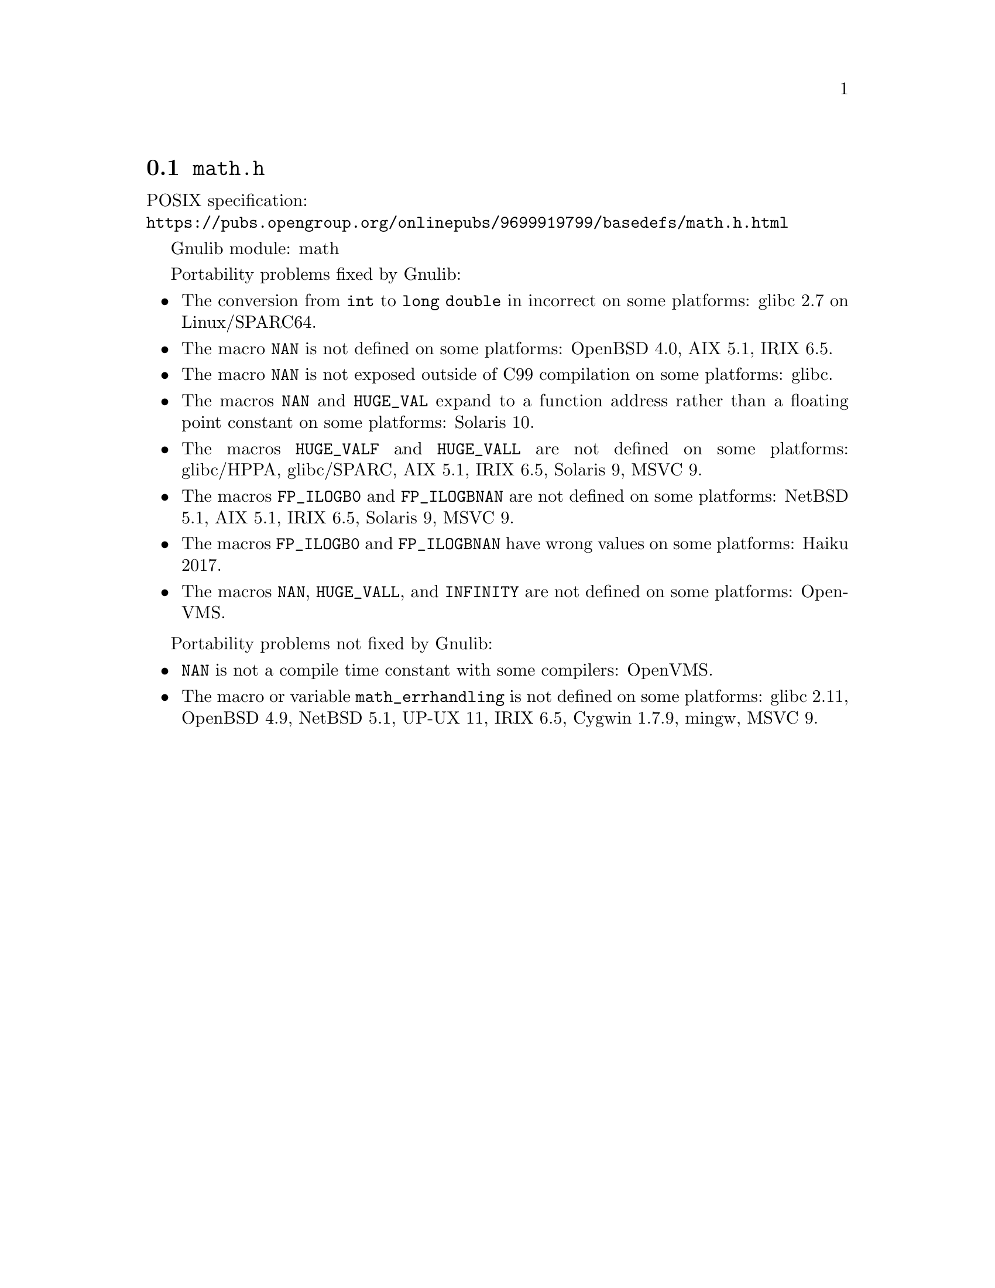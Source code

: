 @node math.h
@section @file{math.h}

POSIX specification:@* @url{https://pubs.opengroup.org/onlinepubs/9699919799/basedefs/math.h.html}

Gnulib module: math

Portability problems fixed by Gnulib:
@itemize
@item
The conversion from @code{int} to @code{long double} in incorrect on some
platforms:
glibc 2.7 on Linux/SPARC64.

@item
The macro @code{NAN} is not defined on some platforms:
OpenBSD 4.0, AIX 5.1, IRIX 6.5.

@item
The macro @code{NAN} is not exposed outside of C99 compilation on some
platforms:
glibc.

@item
The macros @code{NAN} and @code{HUGE_VAL} expand to a function address
rather than a floating point constant on some platforms:
Solaris 10.

@item
The macros @code{HUGE_VALF} and @code{HUGE_VALL} are not defined on some
platforms:
glibc/HPPA, glibc/SPARC, AIX 5.1, IRIX 6.5, Solaris 9, MSVC 9.

@item
The macros @code{FP_ILOGB0} and @code{FP_ILOGBNAN} are not defined on some
platforms:
NetBSD 5.1, AIX 5.1, IRIX 6.5, Solaris 9, MSVC 9.

@item
The macros @code{FP_ILOGB0} and @code{FP_ILOGBNAN} have wrong values on some
platforms:
Haiku 2017.

@item
The macros @code{NAN}, @code{HUGE_VALL}, and @code{INFINITY} are not
defined on some platforms:
OpenVMS.
@end itemize

Portability problems not fixed by Gnulib:
@itemize
@item
@code{NAN} is not a compile time constant with some compilers:
OpenVMS.
@item
The macro or variable @code{math_errhandling} is not defined on some platforms:
glibc 2.11, OpenBSD 4.9, NetBSD 5.1, UP-UX 11, IRIX 6.5, Cygwin 1.7.9, mingw, MSVC 9.
@end itemize
